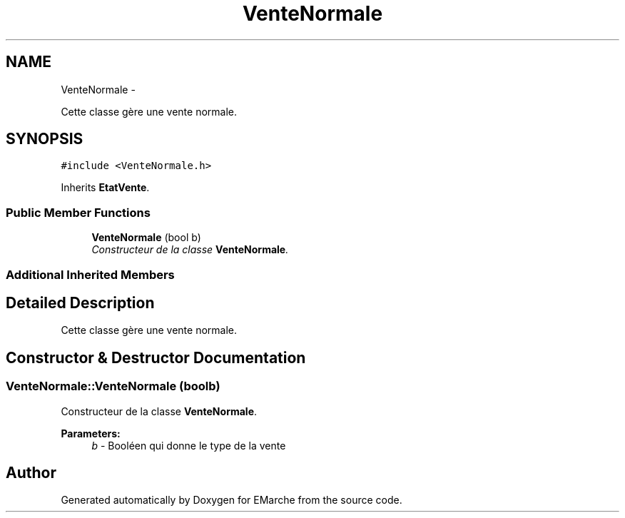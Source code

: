 .TH "VenteNormale" 3 "Thu Dec 17 2015" "EMarche" \" -*- nroff -*-
.ad l
.nh
.SH NAME
VenteNormale \- 
.PP
Cette classe gère une vente normale\&.  

.SH SYNOPSIS
.br
.PP
.PP
\fC#include <VenteNormale\&.h>\fP
.PP
Inherits \fBEtatVente\fP\&.
.SS "Public Member Functions"

.in +1c
.ti -1c
.RI "\fBVenteNormale\fP (bool b)"
.br
.RI "\fIConstructeur de la classe \fBVenteNormale\fP\&. \fP"
.in -1c
.SS "Additional Inherited Members"
.SH "Detailed Description"
.PP 
Cette classe gère une vente normale\&. 
.SH "Constructor & Destructor Documentation"
.PP 
.SS "VenteNormale::VenteNormale (boolb)"

.PP
Constructeur de la classe \fBVenteNormale\fP\&. 
.PP
\fBParameters:\fP
.RS 4
\fIb\fP - Booléen qui donne le type de la vente 
.RE
.PP


.SH "Author"
.PP 
Generated automatically by Doxygen for EMarche from the source code\&.
